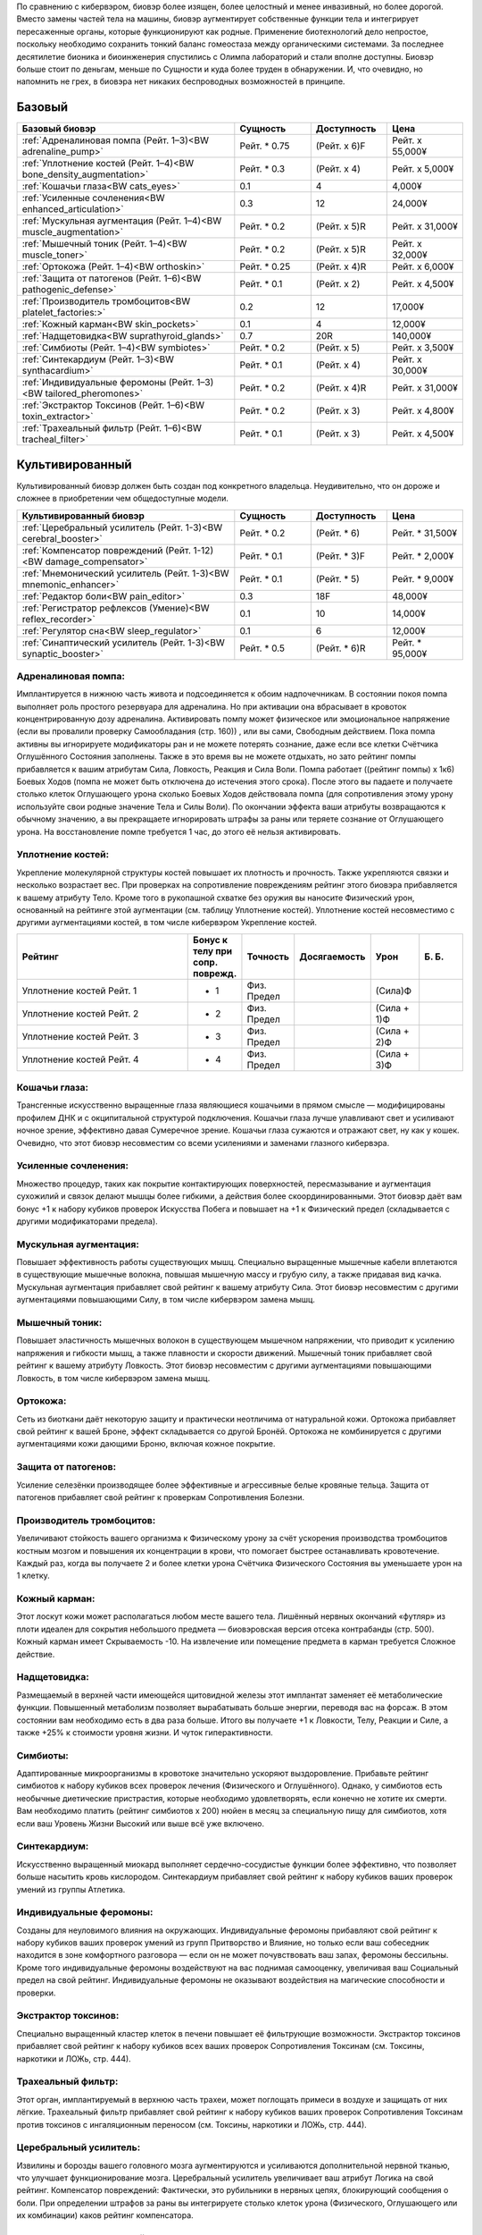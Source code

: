 По сравнению с кибервэром, биовэр более изящен, более целостный и менее
инвазивный, но более дорогой. Вместо замены частей тела на машины, биовэр
аугментирует собственные функции тела и интегрирует пересаженные органы, которые
функционируют как родные. Применение биотехнологий дело непростое,
поскольку необходимо сохранить тонкий баланс гомеостаза между органическими
системами. За последнее десятилетие бионика и биоинженерия спустились с
Олимпа лабораторий и стали вполне доступны. Биовэр больше стоит по деньгам, меньше
по Сущности и куда более труден в обнаружении. И, что очевидно, но напомнить
не грех, в биовэра нет никаких беспроводных возможностей в принципе.


Базовый
~~~~~~~

.. list-table::
    :widths: 20, 7, 7, 7
    :align: center
    :header-rows: 1

    * - Базовый биовэр
      - Сущность
      - Доступность
      - Цена

    * - :ref:`Адреналиновая помпа (Рейт. 1–3)<BW adrenaline_pump>`
      - Рейт. * 0.75
      - (Рейт. x 6)F
      - Рейт. x 55,000¥

    * - :ref:`Уплотнение костей (Рейт. 1–4)<BW bone_density_augmentation>`
      - Рейт. * 0.3
      - (Рейт. x 4)
      - Рейт. x 5,000¥

    * - :ref:`Кошачьи глаза<BW cats_eyes>`
      - 0.1
      - 4
      - 4,000¥

    * - :ref:`Усиленные сочленения<BW enhanced_articulation>`
      - 0.3
      - 12
      - 24,000¥

    * - :ref:`Мускульная аугментация (Рейт. 1–4)<BW muscle_augmentation>`
      - Рейт. * 0.2
      - (Рейт. x 5)R
      - Рейт. x 31,000¥

    * - :ref:`Мышечный тоник (Рейт. 1–4)<BW muscle_toner>`
      - Рейт. * 0.2
      - (Рейт. x 5)R
      - Рейт. x 32,000¥

    * - :ref:`Ортокожа (Рейт. 1–4)<BW orthoskin>`
      - Рейт. * 0.25
      - (Рейт. x 4)R
      - Рейт. x 6,000¥

    * - :ref:`Защита от патогенов (Рейт. 1–6)<BW pathogenic_defense>`
      - Рейт. * 0.1
      - (Рейт. x 2)
      - Рейт. x 4,500¥

    * - :ref:`Производитель тромбоцитов<BW platelet_factories:>`
      - 0.2
      - 12
      - 17,000¥

    * - :ref:`Кожный карман<BW skin_pockets>`
      - 0.1
      - 4
      - 12,000¥

    * - :ref:`Надщетовидка<BW suprathyroid_glands>`
      - 0.7
      - 20R
      - 140,000¥

    * - :ref:`Симбиоты (Рейт. 1–4)<BW symbiotes>`
      - Рейт. * 0.2
      - (Рейт. x 5)
      - Рейт. x 3,500¥

    * - :ref:`Синтекардиум (Рейт. 1–3)<BW synthacardium>`
      - Рейт. * 0.1
      - (Рейт. x 4)
      - Рейт. x 30,000¥

    * - :ref:`Индивидуальные феромоны (Рейт. 1–3)<BW tailored_pheromones>`
      - Рейт. * 0.2
      - (Рейт. x 4)R
      - Рейт. x 31,000¥

    * - :ref:`Экстрактор Токсинов (Рейт. 1–6)<BW toxin_extractor>`
      - Рейт. * 0.2
      - (Рейт. x 3)
      - Рейт. x 4,800¥

    * - :ref:`Трахеальный фильтр (Рейт. 1–6)<BW tracheal_filter>`
      - Рейт. * 0.1
      - (Рейт. x 3)
      - Рейт. x 4,500¥


Культивированный
~~~~~~~~~~~~~~~~
Культивированный биовэр должен быть создан под
конкретного владельца. Неудивительно, что он дороже и
сложнее в приобретении чем общедоступные модели.


.. list-table::
    :widths: 20, 7, 7, 7
    :align: center
    :header-rows: 1

    * - Культивированный биовэр
      - Сущность
      - Доступность
      - Цена

    * - :ref:`Церебральный усилитель (Рейт. 1-3)<BW cerebral_booster>`
      - Рейт. * 0.2
      - (Рейт. * 6)
      - Рейт. * 31,500¥

    * - :ref:`Компенсатор повреждений (Рейт. 1-12)<BW damage_compensator>`
      - Рейт. * 0.1
      - (Рейт. * 3)F
      - Рейт. * 2,000¥

    * - :ref:`Мнемонический усилитель (Рейт. 1-3)<BW mnemonic_enhancer>`
      - Рейт. * 0.1
      - (Рейт. * 5)
      - Рейт. * 9,000¥

    * - :ref:`Редактор боли<BW pain_editor>`
      - 0.3
      - 18F
      - 48,000¥

    * - :ref:`Регистратор рефлексов (Умение)<BW reflex_recorder>`
      - 0.1
      - 10
      - 14,000¥

    * - :ref:`Регулятор сна<BW sleep_regulator>`
      - 0.1
      - 6
      - 12,000¥

    * - :ref:`Синаптический усилитель (Рейт. 1-3)<BW synaptic_booster>`
      - Рейт. * 0.5
      - (Рейт. * 6)R
      - Рейт. * 95,000¥


.. БАЗОВЫЙ---------------------------------------------------------------------------


.. _BW adrenaline_pump:

Адреналиновая помпа:
++++++++++++++++++++
Имплантируется в нижнюю часть живота и подсоединяется к обоим надпочечникам. В состоянии
покоя помпа выполняет роль простого резервуара для адреналина. Но при активации
она вбрасывает в кровоток концентрированную дозу адреналина. Активировать помпу может
физическое или эмоциональное напряжение (если вы провалили проверку Самообладания (стр. 160))
, или вы сами, Свободным действием. Пока помпа активны вы игнорируете модификаторы ран и не
можете потерять сознание, даже если все клетки Счётчика Оглушённого Состояния заполнены.
Также в это время вы не можете отдыхать, но зато рейтинг помпы прибавляется к вашим
атрибутам Сила, Ловкость, Реакция и Сила Воли. Помпа работает ((рейтинг помпы) x 1к6) Боевых
Ходов (помпа не может быть отключена до истечения этого срока). После этого вы падаете и
получаете столько клеток Оглушающего урона сколько Боевых Ходов действовала помпа
(для сопротивления этому урону используйте свои родные значение Тела и Силы Воли). По
окончании эффекта ваши атрибуты возвращаются к обычному значению, а вы прекращаете
игнорировать штрафы за раны или теряете сознание от Оглушающего урона. На восстановление
помпе требуется 1 час, до этого её нельзя активировать.


.. _BW bone_density_augmentation:

Уплотнение костей:
++++++++++++++++++
Укрепление молекулярной структуры костей повышает их плотность и прочность. Также укрепляются
связки и несколько возрастает вес. При проверках на сопротивление повреждениям рейтинг этого
биовэра прибавляется к вашему атрибуту Тело. Кроме того в рукопашной схватке без оружия
вы наносите Физический урон, основанный на рейтинге этой аугментации (см. таблицу Уплотнение
костей). Уплотнение костей несовместимо с другими аугментациями костей, в том числе
кибервэром Укрепление костей.


.. list-table::
    :widths: 20, 5, 5, 5, 5, 5
    :align: center
    :header-rows: 1

    * - Рейтинг
      - Бонус к телу при сопр. поврежд.
      - Точность
      - Досягаемость
      - Урон
      - Б. Б.

    * - Уплотнение костей Рейт. 1
      - + 1
      - Физ. Предел
      -
      - (Сила)Ф
      -

    * - Уплотнение костей Рейт. 2
      - + 2
      - Физ. Предел
      -
      - (Сила + 1)Ф
      -

    * - Уплотнение костей Рейт. 3
      - + 3
      - Физ. Предел
      -
      - (Сила + 2)Ф
      -

    * - Уплотнение костей Рейт. 4
      - + 4
      - Физ. Предел
      -
      - (Сила + 3)Ф
      -


.. _BW cats_eyes:

Кошачьи глаза:
++++++++++++++
Трансгенные искусственно выращенные глаза являющиеся кошачьими в прямом смысле —
модифицированы профилем ДНК и с окципитальной структурой подключения. Кошачьи глаза  лучше
улавливают свет и усиливают ночное зрение, эффективно давая Сумеречное зрение. Кошачьи
глаза сужаются и отражают свет, ну как у кошек. Очевидно, что этот биовэр несовместим со
всеми усилениями и заменами глазного кибервэра.


.. _BW enhanced_articulation:

Усиленные сочленения:
+++++++++++++++++++++
Множество процедур, таких как покрытие контактирующих поверхностей, пересмазывание и
аугментация сухожилий и связок делают мышцы более гибкими, а действия
более скоординированными. Этот биовэр даёт вам бонус +1 к набору кубиков проверок Искусства
Побега и повышает на +1 к Физический предел (складывается с другими модификаторами предела).


.. _BW muscle_augmentation:

Мускульная аугментация:
+++++++++++++++++++++++
Повышает эффективность работы существующих мышц. Специально выращенные мышечные кабели
вплетаются в существующие мышечные волокна, повышая мышечную массу и грубую силу, а также
придавая вид качка. Мускульная аугментация прибавляет свой рейтинг к вашему атрибуту Сила.
Этот биовэр несовместим с другими аугментациями повышающими Силу, в том числе кибервэром
замена мышц.


.. _BW muscle_toner:

Мышечный тоник:
+++++++++++++++
Повышает эластичность мышечных волокон в существующем мышечном напряжении, что приводит к
усилению напряжения и гибкости мышц, а также плавности и скорости движений. Мышечный тоник
прибавляет свой рейтинг к вашему атрибуту Ловкость. Этот биовэр несовместим с
другими аугментациями повышающими Ловкость, в том числе кибервэром замена мышц.


.. _BW orthoskin:

Ортокожа:
+++++++++
Сеть из биоткани даёт некоторую защиту и практически неотличима от натуральной кожи.
Ортокожа прибавляет свой рейтинг к вашей Броне, эффект складывается со другой Бронёй.
Ортокожа не комбинируется с другими аугментациями кожи дающими Броню, включая кожное покрытие.


.. _BW pathogenic_defense:

Защита от патогенов:
++++++++++++++++++++
Усиление селезёнки производящее более эффективные и агрессивные белые кровяные тельца. Защита
от патогенов прибавляет свой рейтинг к проверкам Сопротивления Болезни.


.. _BW platelet_factories:

Производитель тромбоцитов:
++++++++++++++++++++++++++
Увеличивают стойкость вашего организма к Физическому урону за счёт ускорения производства
тромбоцитов костным мозгом и повышения их концентрации в крови, что помогает быстрее
останавливать кровотечение. Каждый раз, когда вы получаете 2 и более клетки урона
Счётчика Физического Состояния вы уменьшаете урон на 1 клетку.


.. _BW skin_pockets:

Кожный карман:
++++++++++++++
Этот лоскут кожи может располагаться любом месте вашего тела. Лишённый нервных окончаний
«футляр» из плоти идеален для сокрытия небольшого предмета — биовэровская версия отсека
контрабанды (стр. 500). Кожный карман имеет Скрываемость -10. На извлечение или
помещение предмета в карман требуется Сложное действие.


.. _BW suprathyroid_glands:

Надщетовидка:
+++++++++++++
Размещаемый в верхней части имеющейся щитовидной железы этот имплантат заменяет её
метаболические функции. Повышенный метаболизм позволяет вырабатывать больше энергии,
переводя вас на форсаж. В этом состоянии вам необходимо есть в два раза больше. Итого вы
получаете +1 к Ловкости, Телу, Реакции и Силе, а также +25% к стоимости уровня жизни. И
чуток гиперактивности.


.. _BW symbiotes:

Симбиоты:
+++++++++
Адаптированные микроорганизмы в кровотоке значительно ускоряют выздоровление. Прибавьте
рейтинг симбиотов к набору кубиков всех проверок лечения (Физического и Оглушённого).
Однако, у симбиотов есть необычные диетические пристрастия, которые необходимо удовлетворять,
если конечно не хотите их смерти. Вам необходимо платить (рейтинг симбиотов x 200) нюйен в
месяц за специальную пищу для симбиотов, хотя если ваш Уровень Жизни Высокий или выше всё уже
включено.


.. _BW synthacardium:

Синтекардиум:
+++++++++++++
Искусственно выращенный миокард выполняет сердечно-сосудистые функции более эффективно, что
позволяет больше насытить кровь кислородом. Синтекардиум прибавляет свой рейтинг к набору
кубиков ваших проверок умений из группы Атлетика.


.. _BW tailored_pheromones:

Индивидуальные феромоны:
++++++++++++++++++++++++
Созданы для неуловимого влияния на окружающих. Индивидуальные феромоны прибавляют свой
рейтинг к набору кубиков ваших проверок умений из групп Притворство и Влияние, но только если
ваш собеседник находится в зоне комфортного разговора — если он не может почувствовать ваш
запах, феромоны бессильны. Кроме того индивидуальные феромоны воздействуют на вас поднимая
самооценку, увеличивая ваш Социальный предел на свой рейтинг. Индивидуальные феромоны
не оказывают воздействия на магические способности и проверки.


.. _BW toxin_extractor:

Экстрактор токсинов:
++++++++++++++++++++
Специально выращенный кластер клеток в печени повышает её фильтрующие возможности. Экстрактор
токсинов прибавляет свой рейтинг к набору кубиков всех ваших проверок Сопротивления Токсинам
(см. Токсины, наркотики и ЛОЖь, стр. 444).


.. _BW tracheal_filter:

Трахеальный фильтр:
+++++++++++++++++++
Этот орган, имплантируемый в верхнюю часть трахеи, может поглощать примеси в воздухе и
защищать от них лёгкие. Трахеальный фильтр прибавляет свой рейтинг к набору кубиков
ваших проверок Сопротивления Токсинам против токсинов с ингаляционным переносом (см. Токсины,
наркотики и ЛОЖь, стр. 444).


.. КУЛЬТИВИРОВАННЫЙ------------------------------------------------------------------


.. _BW cerebral_booster:

Церебральный усилитель:
+++++++++++++++++++++++
Извилины и борозды вашего головного мозга аугментируются и усиливаются дополнительной нервной
тканью, что улучшает функционирование мозга. Церебральный усилитель увеличивает ваш атрибут
Логика на свой рейтинг. Компенсатор повреждений: Фактически, это рубильники в нервных цепях,
блокирующий сообщения о боли. При определении штрафов за раны вы интегрируете столько клеток
урона (Физического, Оглушающего или их комбинации) каков рейтинг компенсатора.


.. _BW damage_compensator:

Компенсатор повреждений:
+++++++++++++++++++++++
Фактически, это рубильники в нервных цепях, блокирующий сообщения о боли. При определении
штрафов за раны вы интегрируете столько клеток урона (Физического, Оглушающего или
их комбинации) каков рейтинг компенсатора.


.. _BW mnemonic_enhancer:

Мнемонический усилитель:
++++++++++++++++++++++++
Высококонцентрированная масса серого вещества прикрепляется к центру памяти мозга и
улучшает краткосрочную и длительную память. Прибавьте Рейтинг усилителя к набору кубиков
проверок Знаний, Языков и иных связанных с памятью проверок, а также к Ментальному пределу.


.. _BW pain_editor:

Редактор боли:
++++++++++++++
Кластер специализированной нервной ткани предназначенный для фильтрации сенсорных стимулов.
Когда редактор боли активен, вы игнорируете все модификаторы ран и остаётесь в сознании даже
если должны были потерять сознание из-за заполнения Счётчика Оглушённого Состояния. Вы не
чувствуете боли — блаженное, безрассудное и опасное состояние, ведь о полученных ранениях вы
можете узнать только после самоосмотра (действие Рассмотреть Подробно) или по показаниям
биомонитора (стр. 495). Когда редактор боли активен он увеличивает вашу Силу Воли на 1 и
уменьшает Интуицию на 1. Кроме того, все ваши тактильные проверки Проницательности получают
штраф -4 к набору кубиков.


.. _BW reflex_recorder:

Регистратор рефлексов:
++++++++++++++++++++++
Шаг первый: вырастите дополнительный нейронный материал в небольшом кластере. Шаг второй:
поместите материал в череп и подсоедините его к нервам отвечающим за двигательные рефлексы.
Профит: метачеловек с улучшенной мышечной памятью. Регистратор рефлексов прибавляет 1 к
рейтингу конкретного умения связанного с Физическим атрибутом. Несколько регистраторов могут
быть установлены, но их умения не должны повторяться. Биовэр регистратор рефлексов
несовместим с кибервэром скилвэр.


.. _BW sleep_regulator:

Регулятор сна:
++++++++++++++
Модификация гипоталамуса, позволяющая дольше бодрствовать, что полезно для представителей
любой профессии. Вам не нужно спать каждый день, а сон у вас глубокий и ровный (хотя
и разбудить вас нелегко). Регулятор сна позволяет спать по 3 часа в день и бодрствовать до
получения усталости от лишения сна (стр. 182) вдвое дольше. Длительность отдыха для лечения
не меняется.


.. _BW synaptic_booster:

Синаптический усилитель:
++++++++++++++++++++++++
Увеличивает и реплицирует клетки спинного мозга, позволяя ускорить прохождение нервных
сигналов. В результате уменьшается время реакции. Усилитель даёт бонус +1 к Реакции (не
забудьте скорректировать Инициативу и Физический предел) и +1к6 к Значению Инициативы за очко
рейтинга. Синаптический усилитель не комбинируется с другими усилениями Реакции или Инициативы.